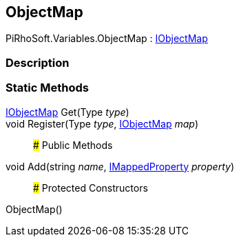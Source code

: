 [#reference/object-map]

## ObjectMap

PiRhoSoft.Variables.ObjectMap : <<reference/i-object-map.html,IObjectMap>>

### Description

### Static Methods

<<reference/i-object-map.html,IObjectMap>> Get(Type _type_)::

void Register(Type _type_, <<reference/i-object-map.html,IObjectMap>> _map_)::

### Public Methods

void Add(string _name_, <<reference/i-mapped-property.html,IMappedProperty>> _property_)::

### Protected Constructors

ObjectMap()::